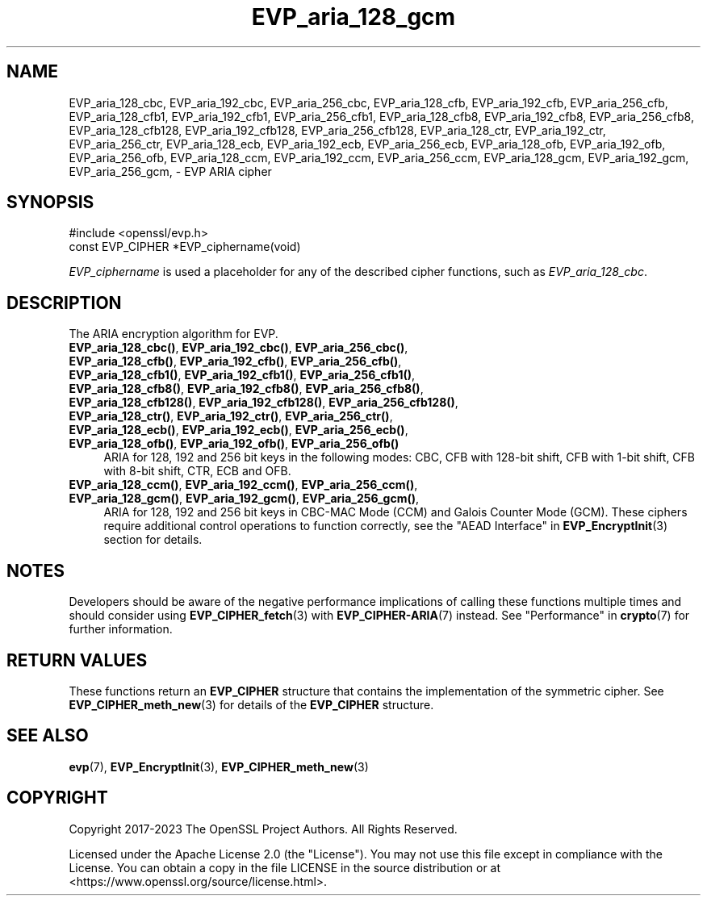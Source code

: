 .\"	$NetBSD: EVP_aria_128_gcm.3,v 1.5 2024/09/08 13:08:24 christos Exp $
.\"
.\" -*- mode: troff; coding: utf-8 -*-
.\" Automatically generated by Pod::Man 5.01 (Pod::Simple 3.43)
.\"
.\" Standard preamble:
.\" ========================================================================
.de Sp \" Vertical space (when we can't use .PP)
.if t .sp .5v
.if n .sp
..
.de Vb \" Begin verbatim text
.ft CW
.nf
.ne \\$1
..
.de Ve \" End verbatim text
.ft R
.fi
..
.\" \*(C` and \*(C' are quotes in nroff, nothing in troff, for use with C<>.
.ie n \{\
.    ds C` ""
.    ds C' ""
'br\}
.el\{\
.    ds C`
.    ds C'
'br\}
.\"
.\" Escape single quotes in literal strings from groff's Unicode transform.
.ie \n(.g .ds Aq \(aq
.el       .ds Aq '
.\"
.\" If the F register is >0, we'll generate index entries on stderr for
.\" titles (.TH), headers (.SH), subsections (.SS), items (.Ip), and index
.\" entries marked with X<> in POD.  Of course, you'll have to process the
.\" output yourself in some meaningful fashion.
.\"
.\" Avoid warning from groff about undefined register 'F'.
.de IX
..
.nr rF 0
.if \n(.g .if rF .nr rF 1
.if (\n(rF:(\n(.g==0)) \{\
.    if \nF \{\
.        de IX
.        tm Index:\\$1\t\\n%\t"\\$2"
..
.        if !\nF==2 \{\
.            nr % 0
.            nr F 2
.        \}
.    \}
.\}
.rr rF
.\" ========================================================================
.\"
.IX Title "EVP_aria_128_gcm 3"
.TH EVP_aria_128_gcm 3 2024-09-03 3.0.15 OpenSSL
.\" For nroff, turn off justification.  Always turn off hyphenation; it makes
.\" way too many mistakes in technical documents.
.if n .ad l
.nh
.SH NAME
EVP_aria_128_cbc,
EVP_aria_192_cbc,
EVP_aria_256_cbc,
EVP_aria_128_cfb,
EVP_aria_192_cfb,
EVP_aria_256_cfb,
EVP_aria_128_cfb1,
EVP_aria_192_cfb1,
EVP_aria_256_cfb1,
EVP_aria_128_cfb8,
EVP_aria_192_cfb8,
EVP_aria_256_cfb8,
EVP_aria_128_cfb128,
EVP_aria_192_cfb128,
EVP_aria_256_cfb128,
EVP_aria_128_ctr,
EVP_aria_192_ctr,
EVP_aria_256_ctr,
EVP_aria_128_ecb,
EVP_aria_192_ecb,
EVP_aria_256_ecb,
EVP_aria_128_ofb,
EVP_aria_192_ofb,
EVP_aria_256_ofb,
EVP_aria_128_ccm,
EVP_aria_192_ccm,
EVP_aria_256_ccm,
EVP_aria_128_gcm,
EVP_aria_192_gcm,
EVP_aria_256_gcm,
\&\- EVP ARIA cipher
.SH SYNOPSIS
.IX Header "SYNOPSIS"
.Vb 1
\& #include <openssl/evp.h>
\&
\& const EVP_CIPHER *EVP_ciphername(void)
.Ve
.PP
\&\fIEVP_ciphername\fR is used a placeholder for any of the described cipher
functions, such as \fIEVP_aria_128_cbc\fR.
.SH DESCRIPTION
.IX Header "DESCRIPTION"
The ARIA encryption algorithm for EVP.
.IP "\fBEVP_aria_128_cbc()\fR, \fBEVP_aria_192_cbc()\fR, \fBEVP_aria_256_cbc()\fR, \fBEVP_aria_128_cfb()\fR, \fBEVP_aria_192_cfb()\fR, \fBEVP_aria_256_cfb()\fR, \fBEVP_aria_128_cfb1()\fR, \fBEVP_aria_192_cfb1()\fR, \fBEVP_aria_256_cfb1()\fR, \fBEVP_aria_128_cfb8()\fR, \fBEVP_aria_192_cfb8()\fR, \fBEVP_aria_256_cfb8()\fR, \fBEVP_aria_128_cfb128()\fR, \fBEVP_aria_192_cfb128()\fR, \fBEVP_aria_256_cfb128()\fR, \fBEVP_aria_128_ctr()\fR, \fBEVP_aria_192_ctr()\fR, \fBEVP_aria_256_ctr()\fR, \fBEVP_aria_128_ecb()\fR, \fBEVP_aria_192_ecb()\fR, \fBEVP_aria_256_ecb()\fR, \fBEVP_aria_128_ofb()\fR, \fBEVP_aria_192_ofb()\fR, \fBEVP_aria_256_ofb()\fR" 4
.IX Item "EVP_aria_128_cbc(), EVP_aria_192_cbc(), EVP_aria_256_cbc(), EVP_aria_128_cfb(), EVP_aria_192_cfb(), EVP_aria_256_cfb(), EVP_aria_128_cfb1(), EVP_aria_192_cfb1(), EVP_aria_256_cfb1(), EVP_aria_128_cfb8(), EVP_aria_192_cfb8(), EVP_aria_256_cfb8(), EVP_aria_128_cfb128(), EVP_aria_192_cfb128(), EVP_aria_256_cfb128(), EVP_aria_128_ctr(), EVP_aria_192_ctr(), EVP_aria_256_ctr(), EVP_aria_128_ecb(), EVP_aria_192_ecb(), EVP_aria_256_ecb(), EVP_aria_128_ofb(), EVP_aria_192_ofb(), EVP_aria_256_ofb()"
ARIA for 128, 192 and 256 bit keys in the following modes: CBC, CFB with
128\-bit shift, CFB with 1\-bit shift, CFB with 8\-bit shift, CTR, ECB and OFB.
.IP "\fBEVP_aria_128_ccm()\fR, \fBEVP_aria_192_ccm()\fR, \fBEVP_aria_256_ccm()\fR, \fBEVP_aria_128_gcm()\fR, \fBEVP_aria_192_gcm()\fR, \fBEVP_aria_256_gcm()\fR," 4
.IX Item "EVP_aria_128_ccm(), EVP_aria_192_ccm(), EVP_aria_256_ccm(), EVP_aria_128_gcm(), EVP_aria_192_gcm(), EVP_aria_256_gcm(),"
ARIA for 128, 192 and 256 bit keys in CBC-MAC Mode (CCM) and Galois Counter
Mode (GCM). These ciphers require additional control operations to function
correctly, see the "AEAD Interface" in \fBEVP_EncryptInit\fR\|(3) section for details.
.SH NOTES
.IX Header "NOTES"
Developers should be aware of the negative performance implications of
calling these functions multiple times and should consider using
\&\fBEVP_CIPHER_fetch\fR\|(3) with \fBEVP_CIPHER\-ARIA\fR\|(7) instead.
See "Performance" in \fBcrypto\fR\|(7) for further information.
.SH "RETURN VALUES"
.IX Header "RETURN VALUES"
These functions return an \fBEVP_CIPHER\fR structure that contains the
implementation of the symmetric cipher. See \fBEVP_CIPHER_meth_new\fR\|(3) for
details of the \fBEVP_CIPHER\fR structure.
.SH "SEE ALSO"
.IX Header "SEE ALSO"
\&\fBevp\fR\|(7),
\&\fBEVP_EncryptInit\fR\|(3),
\&\fBEVP_CIPHER_meth_new\fR\|(3)
.SH COPYRIGHT
.IX Header "COPYRIGHT"
Copyright 2017\-2023 The OpenSSL Project Authors. All Rights Reserved.
.PP
Licensed under the Apache License 2.0 (the "License").  You may not use
this file except in compliance with the License.  You can obtain a copy
in the file LICENSE in the source distribution or at
<https://www.openssl.org/source/license.html>.
